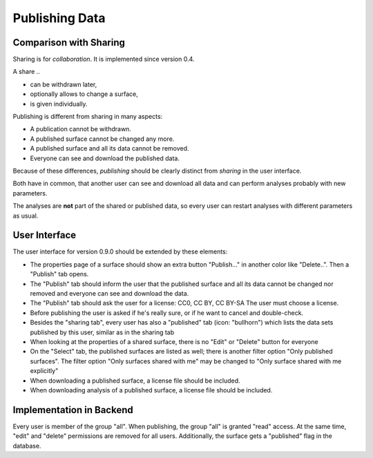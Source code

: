 Publishing Data
===============

Comparison with Sharing
-----------------------

Sharing is for *collaboration*. It is implemented since version 0.4.

A share ..

- can be withdrawn later,
- optionally allows to change a surface,
- is given individually.

Publishing is different from sharing in many aspects:

- A publication cannot be withdrawn.
- A published surface cannot be changed any more.
- A published surface and all its data cannot be removed.
- Everyone can see and download the published data.

Because of these differences, *publishing* should be clearly distinct from *sharing* in the user interface.

Both have in common, that another user can see and download all data
and can perform analyses probably with new parameters.

The analyses are **not** part of the shared or published data, so every user can restart analyses with different
parameters as usual.


User Interface
--------------

The user interface for version 0.9.0 should be extended by these elements:

- The properties page of a surface should show an extra button "Publish..." in another
  color like "Delete..". Then a "Publish" tab opens.
- The "Publish" tab should inform the user that the published surface and all its data
  cannot be changed nor removed and everyone can see and download the data.
- The "Publish" tab should ask the user for a license: CC0, CC BY, CC BY-SA
  The user must choose a license.
- Before publishing the user is asked if he's really sure, or if he want to cancel and double-check.
- Besides the "sharing tab", every user has also a "published" tab (icon: "bullhorn") which lists the
  data sets published by this user, similar as in the sharing tab
- When looking at the properties of a shared surface, there is no "Edit" or "Delete" button for everyone
- On the "Select" tab, the published surfaces are listed as well; there is another filter option
  "Only published surfaces". The filter option "Only surfaces shared with me" may be changed to
  "Only surface shared with me explicitly"
- When downloading a published surface, a license file should be included.
- When downloading analysis of a published surface, a license file should be included.


Implementation in Backend
-------------------------

Every user is member of the group "all". When publishing, the group "all" is granted
"read" access. At the same time, "edit" and "delete" permissions are removed for all users.
Additionally, the surface gets a "published" flag in the database.







